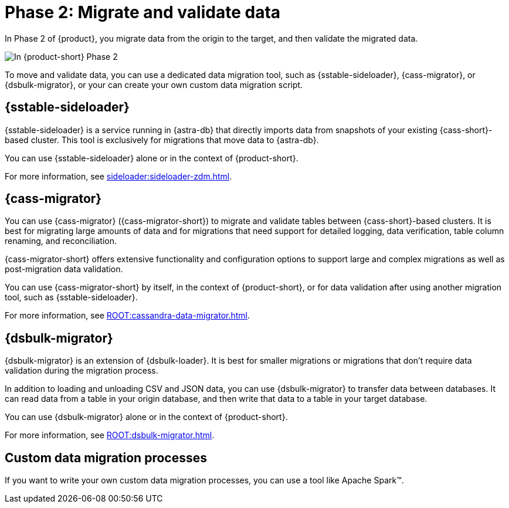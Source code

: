 = Phase 2: Migrate and validate data
:page-tag: migration,zdm,zero-downtime,validate-data

In Phase 2 of {product}, you migrate data from the origin to the target, and then validate the migrated data.

image::migration-phase2ra.png[In {product-short} Phase 2, you migrate data from the origin cluster to the target cluster.]

//For illustrations of all the migration phases, see the xref:introduction.adoc#_migration_phases[Introduction].

To move and validate data, you can use a dedicated data migration tool, such as {sstable-sideloader}, {cass-migrator}, or {dsbulk-migrator}, or your can create your own custom data migration script.

// tag::migration-tool-summaries[]
== {sstable-sideloader}

{sstable-sideloader} is a service running in {astra-db} that directly imports data from snapshots of your existing {cass-short}-based cluster.
This tool is exclusively for migrations that move data to {astra-db}.

You can use {sstable-sideloader} alone or in the context of {product-short}.

For more information, see xref:sideloader:sideloader-zdm.adoc[].

== {cass-migrator}

You can use {cass-migrator} ({cass-migrator-short}) to migrate and validate tables between {cass-short}-based clusters.
It is best for migrating large amounts of data and for migrations that need support for detailed logging, data verification, table column renaming, and reconciliation.

{cass-migrator-short} offers extensive functionality and configuration options to support large and complex migrations as well as post-migration data validation.

You can use {cass-migrator-short} by itself, in the context of {product-short}, or for data validation after using another migration tool, such as {sstable-sideloader}.

For more information, see xref:ROOT:cassandra-data-migrator.adoc[].

== {dsbulk-migrator}

{dsbulk-migrator} is an extension of {dsbulk-loader}.
It is best for smaller migrations or migrations that don't require data validation during the migration process.

In addition to loading and unloading CSV and JSON data, you can use {dsbulk-migrator} to transfer data between databases.
It can read data from a table in your origin database, and then write that data to a table in your target database.

You can use {dsbulk-migrator} alone or in the context of {product-short}.

For more information, see xref:ROOT:dsbulk-migrator.adoc[].

== Custom data migration processes

If you want to write your own custom data migration processes, you can use a tool like Apache Spark(TM).
// end::migration-tool-summaries[]